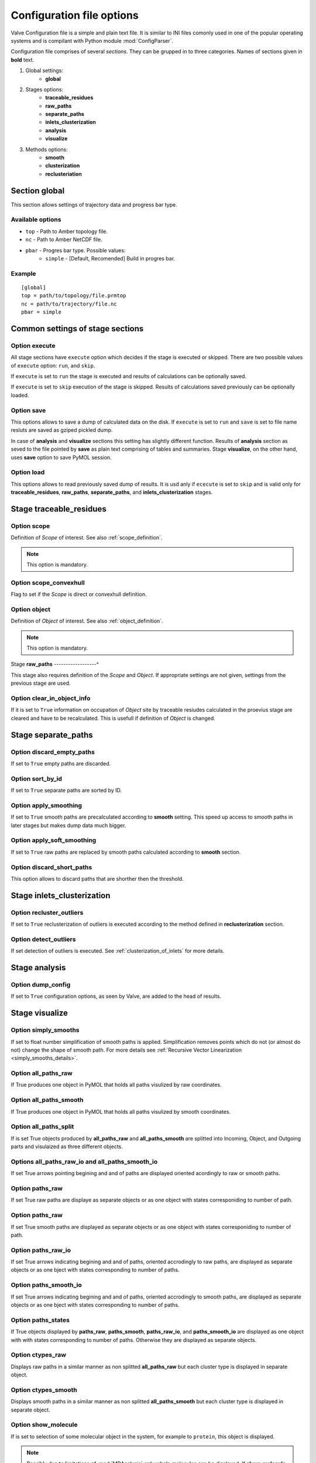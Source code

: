 Configuration file options
==========================

Valve Configuration file is a simple and plain text file. It is similar to INI files comonly used in one of the popular operating systems and is compilant with Python module :mod:`ConfigParser`.

Configuration file comprises of several *sections*. They can be grupped in to three categories. Names of sections given in **bold** text.

#. Global settings:
    * **global**
#. Stages options:
    * **traceable_residues**
    * **raw_paths**
    * **separate_paths**
    * **inlets_clusterization**
    * **analysis**
    * **visualize**
#. Methods options:
    * **smooth**
    * **clusterization**
    * **reclusteriation**

Section **global**
------------------

This section allows settings of trajectory data and progress bar type.

Available options
^^^^^^^^^^^^^^^^^

* ``top`` - Path to Amber topology file.
* ``nc`` - Path to Amber NetCDF file.
* ``pbar`` - Progres bar type. Possible values:
    * ``simple`` - [Default, Recomended] Build in progres bar.

Example
^^^^^^^

::

    [global]
    top = path/to/topology/file.prmtop
    nc = path/to/trajectory/file.nc
    pbar = simple

Common settings of stage sections
---------------------------------

Option **execute**
^^^^^^^^^^^^^^^^^^

All stage sections have ``execute`` option which decides if the stage is executed or skipped. There are two possible values of ``execute`` option: ``run``, and ``skip``.

If ``execute`` is set to ``run`` the stage is executed and results of calculations can be optionally saved.

If ``execute`` is set to ``skip`` execution of the stage is skipped. Results of calculations saved previously can be optionally loaded.

Option **save**
^^^^^^^^^^^^^^^

This options allows to save a dump of calculated data on the disk. If ``execute`` is set to ``run`` and ``save`` is set to file name resluts are saved as gziped pickled dump.

In case of **analysis** and **visualize** sections this setting has slightly different function. Results of **analysis** section as seved to the file pointed by **save** as plain text comprising of tables and summaries. Stage **visualize**, on the other hand, uses **save** option to save PyMOL session.

Option **load**
^^^^^^^^^^^^^^^

This options allows to read previously saved dump of results. It is usd anly if ``ececute`` is set to ``skip`` and is valid only for **traceable_residues**, **raw_paths**, **separate_paths**, and **inlets_clusterization** stages.

Stage **traceable_residues**
----------------------------

Option **scope**
^^^^^^^^^^^^^^^^

Definition of *Scope* of interest. See also :ref:`scope_definition`.

.. note::

    This option is mandatory.

Option **scope_convexhull**
^^^^^^^^^^^^^^^^^^^^^^^^^^^

Flag to set if the *Scope* is direct or convexhull definition.


Option **object**
^^^^^^^^^^^^^^^^^

Definition of *Object* of interest. See also :ref:`object_definition`.

.. note::

    This option is mandatory.


Stage **raw_paths**
------------------^

This stage also requires definition of the *Scope* and *Object*. If appropriate settings are not given, settings from the previous stage are used.

Option **clear_in_object_info**
^^^^^^^^^^^^^^^^^^^^^^^^^^^^^^^

If it is set to ``True`` information on occupation of *Object* site by traceable resiudes calculated in the proevius stage are cleared and have to be recalculated. This is usefull if definition of *Object* is changed.

Stage **separate_paths**
------------------------

Option **discard_empty_paths**
^^^^^^^^^^^^^^^^^^^^^^^^^^^^^^

If set to ``True`` empty paths are discarded.

Option **sort_by_id**
^^^^^^^^^^^^^^^^^^^^^

If set to ``True`` separate paths are sorted by ID.


Option **apply_smoothing**
^^^^^^^^^^^^^^^^^^^^^^^^^^

If set to ``True`` smooth paths are precalculated according to **smooth** setting.
This speed up access to smooth paths in later stages but makes dump data much bigger.


Option **apply_soft_smoothing**
^^^^^^^^^^^^^^^^^^^^^^^^^^^^^^^

If set to ``True`` raw paths are replaced by smooth paths calculated according to **smooth** section.

Option **discard_short_paths**
^^^^^^^^^^^^^^^^^^^^^^^^^^^^^^

This option allows to discard paths that are shorther then the threshold.

Stage **inlets_clusterization**
-------------------------------

Option **recluster_outliers**
^^^^^^^^^^^^^^^^^^^^^^^^^^^^^

If set to ``True`` reclusterization of outliers is executed according to the method defined in **reclusterization** section.

Option **detect_outliers**
^^^^^^^^^^^^^^^^^^^^^^^^^^

If set detection of outliers is executed. See :ref:`clusterization_of_inlets` for more details.


Stage **analysis**
------------------

Option **dump_config**
^^^^^^^^^^^^^^^^^^^^^^

If set to ``True`` configuration options, as seen by Valve, are added to the head of results.


Stage **visualize**
-------------------

Option **simply_smooths**
^^^^^^^^^^^^^^^^^^^^^^^^^

If set to float number simplification of smooth paths is applied.
Simplification removes points which do not (or almost do not) change the shape of smooth path. For more details see :ref:`Recursive Vector Linearization <simply_smooths_details>`.

Option **all_paths_raw**
^^^^^^^^^^^^^^^^^^^^^^^^

If True produces one object in PyMOL that holds all paths visulized by raw coordinates.

Option **all_paths_smooth**
^^^^^^^^^^^^^^^^^^^^^^^^^^^

If True produces one object in PyMOL that holds all paths visulized by smooth coordinates.

Option **all_paths_split**
^^^^^^^^^^^^^^^^^^^^^^^^^^

If is set True objects produced by **all_paths_raw** and **all_paths_smooth** are splitted into Incoming, Object, and Outgoing parts and visulaized as three different objects.

Options **all_paths_raw_io** and **all_paths_smooth_io**
^^^^^^^^^^^^^^^^^^^^^^^^^^^^^^^^^^^^^^^^^^^^^^^^^^^^^^^^

If set True arrows pointing begining and and of paths are displayed oriented acordingly to raw or smooth paths.

Option **paths_raw**
^^^^^^^^^^^^^^^^^^^^

If set True raw paths are displaye as separate objects or as one object with states corresponiding to number of path.

Option **paths_raw**
^^^^^^^^^^^^^^^^^^^^

If set True smooth paths are displayed as separate objects or as one object with states corresponiding to number of path.

Option **paths_raw_io**
^^^^^^^^^^^^^^^^^^^^^^^

If set True arrows indicating begining and and of paths, oriented accrodingly to raw paths, are displayed as separate objects or as one bject with states corresponding to number of paths.

Option **paths_smooth_io**
^^^^^^^^^^^^^^^^^^^^^^^^^^

If set True arrows indicating begining and and of paths, oriented accrodingly to smooth paths, are displayed as separate objects or as one bject with states corresponding to number of paths.

Option **paths_states**
^^^^^^^^^^^^^^^^^^^^^^^

If True objects displayed by **paths_raw**, **paths_smooth**, **paths_raw_io**, and **paths_smooth_io** are displayed as one object with with states corresponding to number of paths. Otherwise they are displayed as separate objects.

Option **ctypes_raw**
^^^^^^^^^^^^^^^^^^^^^

Displays raw paths in a similar manner as non splitted **all_paths_raw** but each cluster type is displayed in separate object.

Option **ctypes_smooth**
^^^^^^^^^^^^^^^^^^^^^^^^

Displays smooth paths in a similar manner as non splitted **all_paths_smooth** but each cluster type is displayed in separate object.


Option **show_molecule**
^^^^^^^^^^^^^^^^^^^^^^^^

If is set to selection of some molecular object in the system, for example to ``protein``, this object is displayed.

.. note::

    Possibly due to limitations of :mod:`MDAnalysis` only whole molecules can be displayed. If **show_molecule** is set to ``backbone`` complete protein will be displayed any way. This may change in future version of :mod:`MDAnalysis` and or :mod:`aqueduct`.

Option **show_molecule_frames**
^^^^^^^^^^^^^^^^^^^^^^^^^^^^^^^

Allows to indicate which frames of object defined by **show_molecule** sould be displayed. It is possible to set several frames. In that case frames would be displayed as states.

.. note::

    If several frames are selected they are displayed as states which may interfere with other PyMOL obejcts displayed with several states.

.. note::

    If several states are displayed protein tertiary structure data migth be lost. This seems to be limitation of either :mod:`MDAnalysis` or PyMOL.
